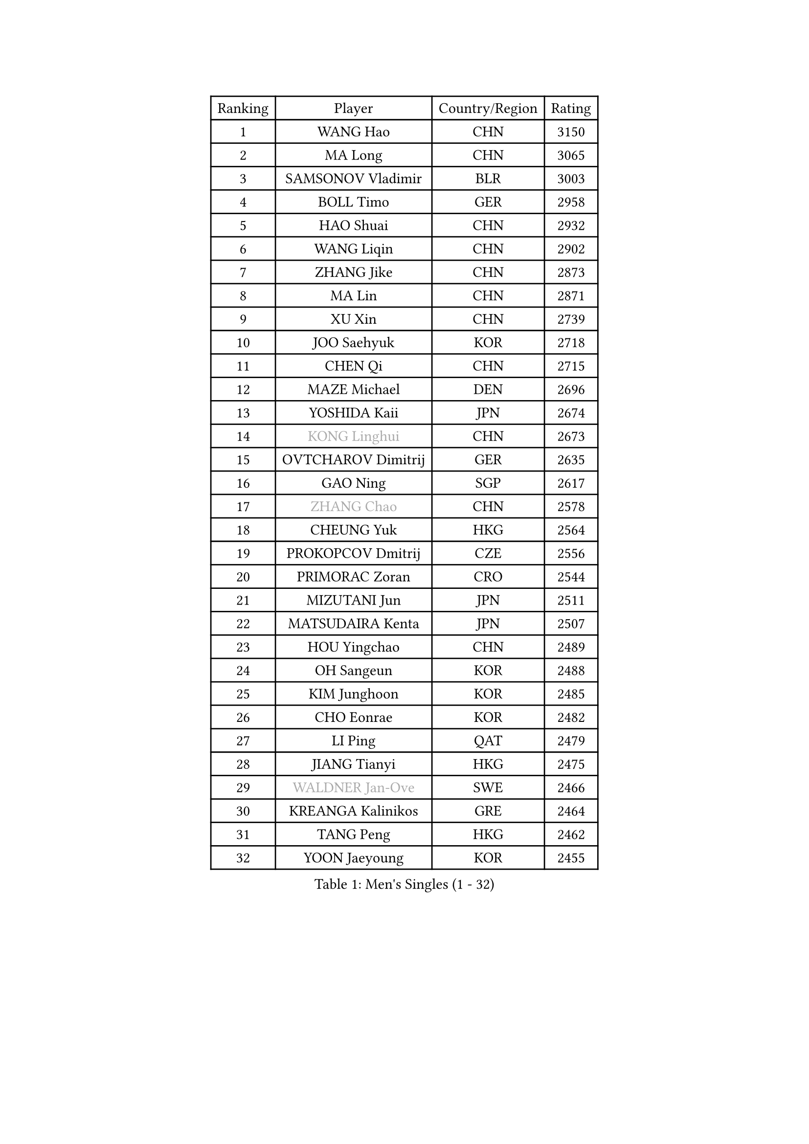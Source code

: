 
#set text(font: ("Courier New", "NSimSun"))
#figure(
  caption: "Men's Singles (1 - 32)",
    table(
      columns: 4,
      [Ranking], [Player], [Country/Region], [Rating],
      [1], [WANG Hao], [CHN], [3150],
      [2], [MA Long], [CHN], [3065],
      [3], [SAMSONOV Vladimir], [BLR], [3003],
      [4], [BOLL Timo], [GER], [2958],
      [5], [HAO Shuai], [CHN], [2932],
      [6], [WANG Liqin], [CHN], [2902],
      [7], [ZHANG Jike], [CHN], [2873],
      [8], [MA Lin], [CHN], [2871],
      [9], [XU Xin], [CHN], [2739],
      [10], [JOO Saehyuk], [KOR], [2718],
      [11], [CHEN Qi], [CHN], [2715],
      [12], [MAZE Michael], [DEN], [2696],
      [13], [YOSHIDA Kaii], [JPN], [2674],
      [14], [#text(gray, "KONG Linghui")], [CHN], [2673],
      [15], [OVTCHAROV Dimitrij], [GER], [2635],
      [16], [GAO Ning], [SGP], [2617],
      [17], [#text(gray, "ZHANG Chao")], [CHN], [2578],
      [18], [CHEUNG Yuk], [HKG], [2564],
      [19], [PROKOPCOV Dmitrij], [CZE], [2556],
      [20], [PRIMORAC Zoran], [CRO], [2544],
      [21], [MIZUTANI Jun], [JPN], [2511],
      [22], [MATSUDAIRA Kenta], [JPN], [2507],
      [23], [HOU Yingchao], [CHN], [2489],
      [24], [OH Sangeun], [KOR], [2488],
      [25], [KIM Junghoon], [KOR], [2485],
      [26], [CHO Eonrae], [KOR], [2482],
      [27], [LI Ping], [QAT], [2479],
      [28], [JIANG Tianyi], [HKG], [2475],
      [29], [#text(gray, "WALDNER Jan-Ove")], [SWE], [2466],
      [30], [KREANGA Kalinikos], [GRE], [2464],
      [31], [TANG Peng], [HKG], [2462],
      [32], [YOON Jaeyoung], [KOR], [2455],
    )
  )#pagebreak()

#set text(font: ("Courier New", "NSimSun"))
#figure(
  caption: "Men's Singles (33 - 64)",
    table(
      columns: 4,
      [Ranking], [Player], [Country/Region], [Rating],
      [33], [KO Lai Chak], [HKG], [2448],
      [34], [#text(gray, "QIU Yike")], [CHN], [2446],
      [35], [LEE Jungwoo], [KOR], [2442],
      [36], [CHEN Weixing], [AUT], [2436],
      [37], [LI Ching], [HKG], [2434],
      [38], [GIONIS Panagiotis], [GRE], [2430],
      [39], [KIM Hyok Bong], [PRK], [2428],
      [40], [SCHLAGER Werner], [AUT], [2427],
      [41], [SEO Hyundeok], [KOR], [2424],
      [42], [MATTENET Adrien], [FRA], [2415],
      [43], [LEE Jungsam], [KOR], [2414],
      [44], [WANG Zengyi], [POL], [2408],
      [45], [SUSS Christian], [GER], [2408],
      [46], [RYU Seungmin], [KOR], [2385],
      [47], [LI Hu], [SGP], [2383],
      [48], [LEI Zhenhua], [CHN], [2383],
      [49], [PETO Zsolt], [SRB], [2381],
      [50], [PERSSON Jorgen], [SWE], [2378],
      [51], [RUBTSOV Igor], [RUS], [2375],
      [52], [CHTCHETININE Evgueni], [BLR], [2374],
      [53], [BAUM Patrick], [GER], [2366],
      [54], [ILLAS Erik], [SVK], [2358],
      [55], [KEINATH Thomas], [SVK], [2347],
      [56], [SKACHKOV Kirill], [RUS], [2339],
      [57], [BARDON Michal], [SVK], [2338],
      [58], [LEGOUT Christophe], [FRA], [2336],
      [59], [GARDOS Robert], [AUT], [2334],
      [60], [APOLONIA Tiago], [POR], [2321],
      [61], [HAN Jimin], [KOR], [2321],
      [62], [LASAN Sas], [SLO], [2314],
      [63], [HE Zhiwen], [ESP], [2310],
      [64], [BENTSEN Allan], [DEN], [2303],
    )
  )#pagebreak()

#set text(font: ("Courier New", "NSimSun"))
#figure(
  caption: "Men's Singles (65 - 96)",
    table(
      columns: 4,
      [Ranking], [Player], [Country/Region], [Rating],
      [65], [JANG Song Man], [PRK], [2302],
      [66], [STEGER Bastian], [GER], [2297],
      [67], [NIWA Koki], [JPN], [2297],
      [68], [ELOI Damien], [FRA], [2297],
      [69], [TOSIC Roko], [CRO], [2296],
      [70], [TUGWELL Finn], [DEN], [2293],
      [71], [MACHADO Carlos], [ESP], [2290],
      [72], [ACHANTA Sharath Kamal], [IND], [2283],
      [73], [SUCH Bartosz], [POL], [2277],
      [74], [MATSUDAIRA Kenji], [JPN], [2272],
      [75], [DOAN Kien Quoc], [VIE], [2270],
      [76], [UEDA Jin], [JPN], [2270],
      [77], [JEVTOVIC Marko], [SRB], [2270],
      [78], [LEE Sang Su], [KOR], [2268],
      [79], [CHUANG Chih-Yuan], [TPE], [2264],
      [80], [MONTEIRO Thiago], [BRA], [2263],
      [81], [SHMYREV Maxim], [RUS], [2262],
      [82], [ANDRIANOV Sergei], [RUS], [2257],
      [83], [TOKIC Bojan], [SLO], [2256],
      [84], [JAFAROV Ramil], [AZE], [2246],
      [85], [MA Liang], [SGP], [2243],
      [86], [CIOCIU Traian], [LUX], [2234],
      [87], [ERLANDSEN Geir], [NOR], [2233],
      [88], [VASILJEVS Sandijs], [LAT], [2227],
      [89], [LAKEEV Vasily], [RUS], [2226],
      [90], [OYA Hidetoshi], [JPN], [2225],
      [91], [SHIONO Masato], [JPN], [2223],
      [92], [GAVLAS Antonin], [CZE], [2223],
      [93], [GACINA Andrej], [CRO], [2223],
      [94], [LIM Jaehyun], [KOR], [2220],
      [95], [KAN Yo], [JPN], [2218],
      [96], [GERELL Par], [SWE], [2217],
    )
  )#pagebreak()

#set text(font: ("Courier New", "NSimSun"))
#figure(
  caption: "Men's Singles (97 - 128)",
    table(
      columns: 4,
      [Ranking], [Player], [Country/Region], [Rating],
      [97], [KORBEL Petr], [CZE], [2217],
      [98], [JEOUNG Youngsik], [KOR], [2214],
      [99], [KONECNY Tomas], [CZE], [2213],
      [100], [LEE Jinkwon], [KOR], [2207],
      [101], [ALTO Gaston], [ARG], [2207],
      [102], [AXELQVIST Johan], [SWE], [2206],
      [103], [RI Chol Guk], [PRK], [2205],
      [104], [WOSIK Torben], [GER], [2205],
      [105], [KISHIKAWA Seiya], [JPN], [2203],
      [106], [WU Hao], [CHN], [2199],
      [107], [HUANG Sheng-Sheng], [TPE], [2199],
      [108], [KOSOWSKI Jakub], [POL], [2197],
      [109], [BLASZCZYK Lucjan], [POL], [2194],
      [110], [SANGUANSIN Phakpoom], [THA], [2194],
      [111], [SHIMOYAMA Takanori], [JPN], [2192],
      [112], [JEONG Sangeun], [KOR], [2191],
      [113], [TRAN Tuan Quynh], [VIE], [2190],
      [114], [WANG Wei], [ESP], [2186],
      [115], [KIM Minseok], [KOR], [2186],
      [116], [LEBESSON Emmanuel], [FRA], [2185],
      [117], [LIVENTSOV Alexey], [RUS], [2182],
      [118], [MUJICA Henry], [VEN], [2179],
      [119], [AKHLAGHPASAND Mohammadreza], [USA], [2177],
      [120], [SMIRNOV Alexey], [RUS], [2177],
      [121], [GERADA Simon], [AUS], [2176],
      [122], [CHO Jihoon], [KOR], [2174],
      [123], [SAIVE Jean-Michel], [BEL], [2174],
      [124], [CIOTI Constantin], [ROU], [2173],
      [125], [CHIANG Peng-Lung], [TPE], [2172],
      [126], [FREITAS Marcos], [POR], [2170],
      [127], [GORAK Daniel], [POL], [2164],
      [128], [CHMIEL Pawel], [POL], [2163],
    )
  )